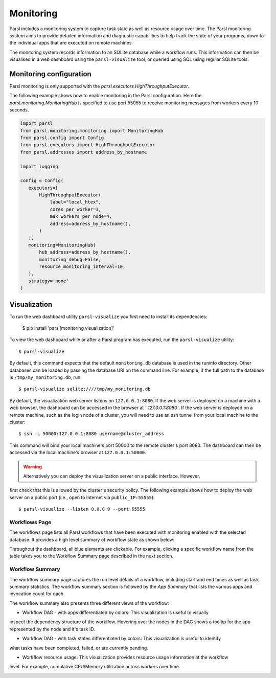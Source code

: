 Monitoring
==========

Parsl includes a monitoring system to capture task state as well as resource usage over time. The
Parsl monitoring system aims to provide detailed information and diagnostic capabilities to help
track the state of your programs, down to the individual apps that are executed on remote machines.

The monitoring system records information to an SQLite database while a workflow runs. This
information can then be visualised in a web dashboard using the ``parsl-visualize`` tool, or queried
using SQL using regular SQLite tools.


Monitoring configuration
------------------------

Parsl monitoring is only supported with the `parsl.executors.HighThroughputExecutor`.

The following example shows how to enable monitoring in the Parsl configuration. Here the
`parsl.monitoring.MonitoringHub` is specified to use port 55055 to receive monitoring messages from
workers every 10 seconds.

.. code-block:: python

   import parsl
   from parsl.monitoring.monitoring import MonitoringHub
   from parsl.config import Config
   from parsl.executors import HighThroughputExecutor
   from parsl.addresses import address_by_hostname

   import logging

   config = Config(
      executors=[
          HighThroughputExecutor(
              label="local_htex",
              cores_per_worker=1,
              max_workers_per_node=4,
              address=address_by_hostname(),
          )
      ],
      monitoring=MonitoringHub(
          hub_address=address_by_hostname(),
          monitoring_debug=False,
          resource_monitoring_interval=10,
      ),
      strategy='none'
   )


Visualization
-------------

To run the web dashboard utility ``parsl-visualize`` you first need to install its dependencies:

   $ pip install 'parsl[monitoring,visualization]'

To view the web dashboard while or after a Parsl program has executed, run the ``parsl-visualize``
utility::

   $ parsl-visualize

By default, this command expects that the default ``monitoring.db`` database is used in the runinfo
directory. Other databases can be loaded by passing the database URI on the command line.  For
example, if the full path to the database is ``/tmp/my_monitoring.db``, run::

   $ parsl-visualize sqlite:////tmp/my_monitoring.db

By default, the visualization web server listens on ``127.0.0.1:8080``. If the web server is
deployed on a machine with a web browser, the dashboard can be accessed in the browser at `
`127.0.0.1:8080``. If the web server is deployed on a remote machine, such as the login node of a
cluster, you will need to use an ssh tunnel from your local machine to the cluster::

   $ ssh -L 50000:127.0.0.1:8080 username@cluster_address

This command will bind your local machine's port 50000 to the remote cluster's port 8080.
The dashboard can then be accessed via the local machine's browser at ``127.0.0.1:50000``.

.. warning:: Alternatively you can deploy the visualization server on a public interface. However,
first check that this is allowed by the cluster's security policy. The following example shows how
to deploy the web server on a public port (i.e., open to Internet via ``public_IP:55555``)::

   $ parsl-visualize --listen 0.0.0.0 --port 55555


Workflows Page
^^^^^^^^^^^^^^

The workflows page lists all Parsl workflows that have been executed with monitoring enabled with
the selected database. It provides a high level summary of workflow state as shown below:

.. image:: ../images/mon_workflows_page.png

Throughout the dashboard, all blue elements are clickable. For example, clicking a specific workflow
name from the table takes you to the Workflow Summary page described in the next section.


Workflow Summary
^^^^^^^^^^^^^^^^

The workflow summary page captures the run level details of a workflow, including start and end
times as well as task summary statistics. The workflow summary section is followed by the
*App Summary* that lists the various apps and invocation count for each.

.. image:: ../images/mon_workflow_summary.png


The workflow summary also presents three different views of the workflow:

* Workflow DAG - with apps differentiated by colors: This visualization is useful to visually
inspect the dependency structure of the workflow. Hovering over the nodes in the DAG shows a tooltip
for the app represented by the node and it's task ID.

.. image:: ../images/mon_task_app_grouping.png

* Workflow DAG - with task states differentiated by colors: This visualization is useful to identify
what tasks have been completed, failed, or are currently pending.

.. image:: ../images/mon_task_state_grouping.png

* Workflow resource usage: This visualization provides resource usage information at the workflow
level. For example, cumulative CPU/Memory utilization across workers over time.

.. image:: ../images/mon_resource_summary.png
